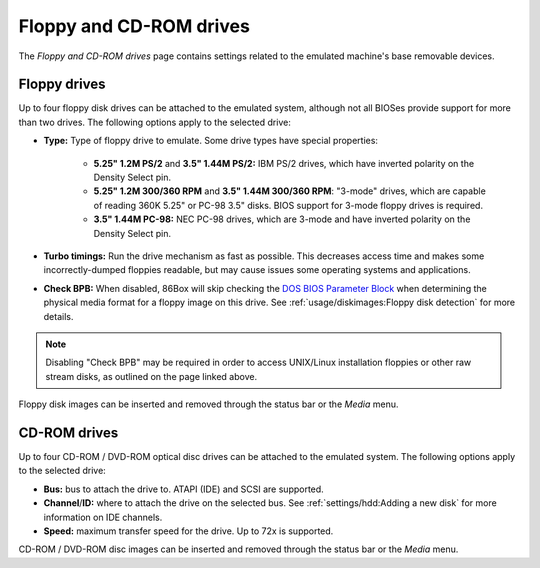 Floppy and CD-ROM drives
========================

The *Floppy and CD-ROM drives* page contains settings related to the emulated machine's base removable devices.

Floppy drives
-------------

Up to four floppy disk drives can be attached to the emulated system, although not all BIOSes provide support for more than two drives. The following options apply to the selected drive:

* **Type:** Type of floppy drive to emulate. Some drive types have special properties:

   * **5.25" 1.2M PS/2** and **3.5" 1.44M PS/2:** IBM PS/2 drives, which have inverted polarity on the Density Select pin.
   * **5.25" 1.2M 300/360 RPM** and **3.5" 1.44M 300/360 RPM**: "3-mode" drives, which are capable of reading 360K 5.25" or PC-98 3.5" disks. BIOS support for 3-mode floppy drives is required.
   * **3.5" 1.44M PC-98:** NEC PC-98 drives, which are 3-mode and have inverted polarity on the Density Select pin.

* **Turbo timings:** Run the drive mechanism as fast as possible. This decreases access time and makes some incorrectly-dumped floppies readable, but may cause issues some operating systems and applications.
* **Check BPB:** When disabled, 86Box will skip checking the `DOS BIOS Parameter Block <https://en.wikipedia.org/wiki/BIOS_parameter_block>`_ when determining the physical media format for a floppy image on this drive. See :ref:`usage/diskimages:Floppy disk detection` for more details.

.. note:: Disabling "Check BPB" may be required in order to access UNIX/Linux installation floppies or other raw stream disks, as outlined on the page linked above.

Floppy disk images can be inserted and removed through the status bar or the *Media* menu.

CD-ROM drives
-------------

Up to four CD-ROM / DVD-ROM optical disc drives can be attached to the emulated system. The following options apply to the selected drive:

* **Bus:** bus to attach the drive to. ATAPI (IDE) and SCSI are supported.
* **Channel**/**ID:** where to attach the drive on the selected bus. See :ref:`settings/hdd:Adding a new disk` for more information on IDE channels.
* **Speed:** maximum transfer speed for the drive. Up to 72x is supported.

CD-ROM / DVD-ROM disc images can be inserted and removed through the status bar or the *Media* menu.
